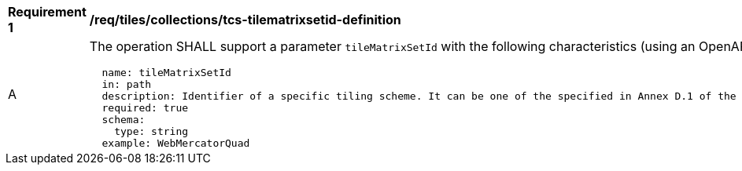 [[req_tiles_collections_tcs-tilematrixsetid-definition]]
[width="90%",cols="2,6a"]
|===
^|*Requirement {counter:req-id}* |*/req/tiles/collections/tcs-tilematrixsetid-definition*
^|A |The operation SHALL support a parameter `tileMatrixSetId` with the following characteristics (using an OpenAPI Specification 3.0 fragment):

[source,YAML]
----
  name: tileMatrixSetId
  in: path
  description: Identifier of a specific tiling scheme. It can be one of the specified in Annex D.1 of the OGC 17-083r2 standard or one defined in this service.
  required: true
  schema:
    type: string
  example: WebMercatorQuad
----
|===
